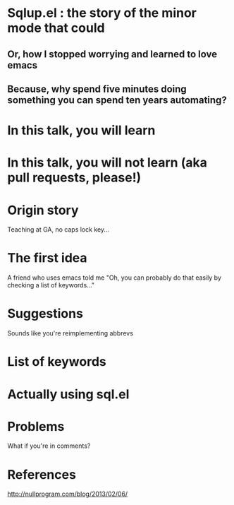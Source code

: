 * Sqlup.el : the story of the minor mode that could
** Or, how Ι stopped worrying and learned to love emacs
** Because, why spend five minutes doing something you can spend ten years automating?
* In this talk, you will learn
* In this talk, you will not learn (aka pull requests, please!)
* Origin story
Teaching at GA, no caps lock key...
* The first idea
A friend who uses emacs told me "Oh, you can probably do that easily by checking a list of keywords..."
* Suggestions
Sounds like you're reimplementing abbrevs
* List of keywords
* Actually using sql.el
* Problems
What if you're in comments?
* References
http://nullprogram.com/blog/2013/02/06/
